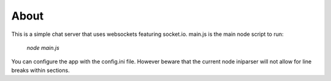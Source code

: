 About
-----
This is a simple chat server that uses websockets featuring socket.io. 
main.js is the main node script to run:
    *node main.js*

You can configure the app with the config.ini file. However beware that the current node iniparser will not allow for line breaks within sections. 


